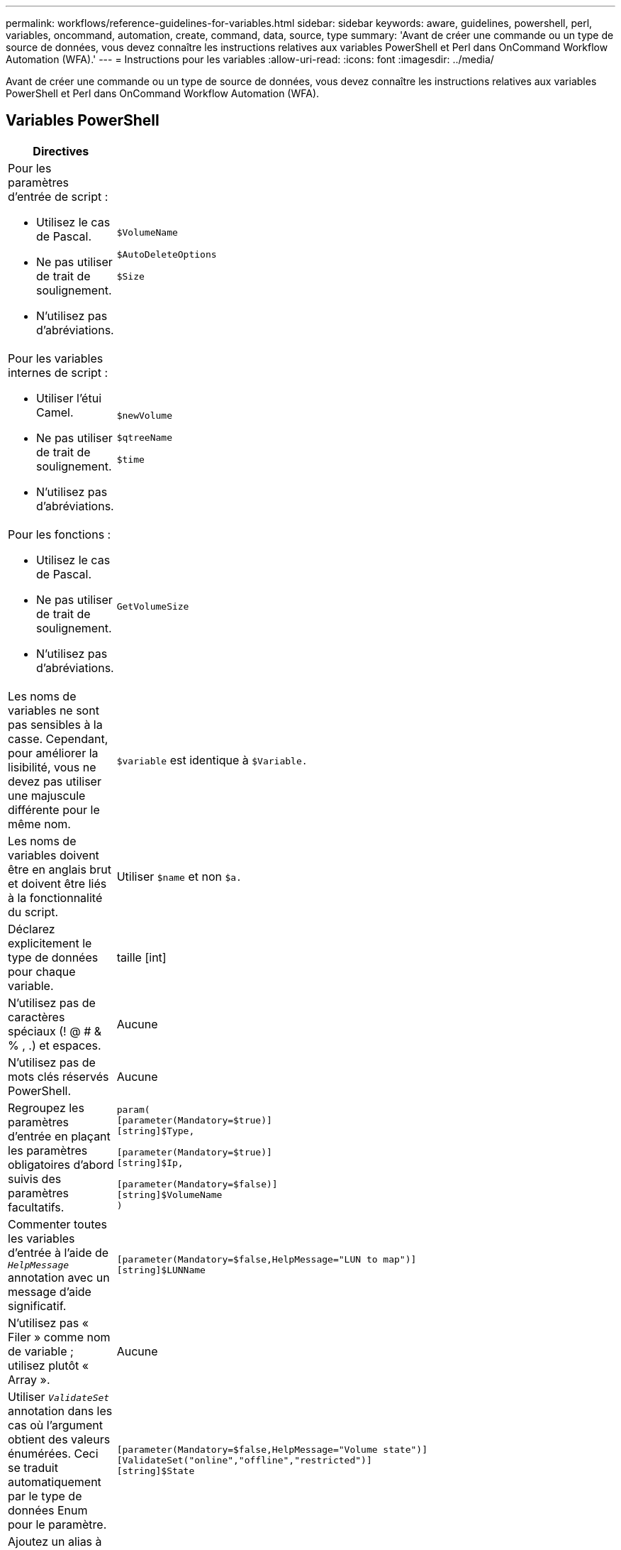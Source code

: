 ---
permalink: workflows/reference-guidelines-for-variables.html 
sidebar: sidebar 
keywords: aware, guidelines, powershell, perl, variables, oncommand, automation, create, command, data, source, type 
summary: 'Avant de créer une commande ou un type de source de données, vous devez connaître les instructions relatives aux variables PowerShell et Perl dans OnCommand Workflow Automation (WFA).' 
---
= Instructions pour les variables
:allow-uri-read: 
:icons: font
:imagesdir: ../media/


[role="lead"]
Avant de créer une commande ou un type de source de données, vous devez connaître les instructions relatives aux variables PowerShell et Perl dans OnCommand Workflow Automation (WFA).



== Variables PowerShell

[cols="2*"]
|===
| Directives | Exemple 


 a| 
Pour les paramètres d'entrée de script :

* Utilisez le cas de Pascal.
* Ne pas utiliser de trait de soulignement.
* N'utilisez pas d'abréviations.

 a| 
`$VolumeName`

`$AutoDeleteOptions`

`$Size`



 a| 
Pour les variables internes de script :

* Utiliser l'étui Camel.
* Ne pas utiliser de trait de soulignement.
* N'utilisez pas d'abréviations.

 a| 
`$newVolume`

`$qtreeName`

`$time`



 a| 
Pour les fonctions :

* Utilisez le cas de Pascal.
* Ne pas utiliser de trait de soulignement.
* N'utilisez pas d'abréviations.

 a| 
`GetVolumeSize`



 a| 
Les noms de variables ne sont pas sensibles à la casse. Cependant, pour améliorer la lisibilité, vous ne devez pas utiliser une majuscule différente pour le même nom.
 a| 
`$variable` est identique à `$Variable.`



 a| 
Les noms de variables doivent être en anglais brut et doivent être liés à la fonctionnalité du script.
 a| 
Utiliser `$name` et non `$a.`



 a| 
Déclarez explicitement le type de données pour chaque variable.
 a| 
[nom de chaîne]

taille [int]



 a| 
N'utilisez pas de caractères spéciaux (! @ # & % , .) et espaces.
 a| 
Aucune



 a| 
N'utilisez pas de mots clés réservés PowerShell.
 a| 
Aucune



 a| 
Regroupez les paramètres d'entrée en plaçant les paramètres obligatoires d'abord suivis des paramètres facultatifs.
 a| 
[listing]
----
param(
[parameter(Mandatory=$true)]
[string]$Type,

[parameter(Mandatory=$true)]
[string]$Ip,

[parameter(Mandatory=$false)]
[string]$VolumeName
)
----


 a| 
Commenter toutes les variables d'entrée à l'aide de `_HelpMessage_` annotation avec un message d'aide significatif.
 a| 
[listing]
----
[parameter(Mandatory=$false,HelpMessage="LUN to map")]
[string]$LUNName
----


 a| 
N'utilisez pas « Filer » comme nom de variable ; utilisez plutôt « Array ».
 a| 
Aucune



 a| 
Utiliser `_ValidateSet_` annotation dans les cas où l'argument obtient des valeurs énumérées. Ceci se traduit automatiquement par le type de données Enum pour le paramètre.
 a| 
[listing]
----
[parameter(Mandatory=$false,HelpMessage="Volume state")]
[ValidateSet("online","offline","restricted")]
[string]$State
----


 a| 
Ajoutez un alias à un paramètre qui se termine par "`_Capacity`" pour indiquer que le paramètre est de type de capacité.
 a| 
La commande « Create Volume » utilise les alias comme suit :

[listing]
----
[parameter(Mandatory=$false,HelpMessage="Volume increment size in MB")]
[Alias("AutosizeIncrementSize_Capacity")]
[int]$AutosizeIncrementSize
----


 a| 
Ajoutez un alias à un paramètre qui se termine par "`_Password`" pour indiquer que le paramètre est de type mot de passe.
 a| 
[listing]
----
param (
  [parameter(Mandatory=$false, HelpMessage="In order to create an Active Directory machine account for the CIFS server or setup CIFS service for Storage Virtual Machine, you must supply the password of a Windows account with sufficient privileges")]  [Alias("Pwd_Password")]  [string]$ADAdminPassword
)
----
|===


== Variables Perl

[cols="2*"]
|===
| Directives | Exemple 


 a| 
Pour les paramètres d'entrée de script :

* Utilisez le cas de Pascal.
* Ne pas utiliser de trait de soulignement.
* N'utilisez pas d'abréviations.

 a| 
`$VolumeName`

`$AutoDeleteOptions`

`$Size`



 a| 
N'utilisez pas d'abréviations pour les variables internes de script.
 a| 
`$new_volume`

`$qtree_name`

`$time`



 a| 
N'utilisez pas d'abréviations pour les fonctions.
 a| 
`get_volume_size`



 a| 
Les noms de variables sont sensibles à la casse. Pour améliorer la lisibilité, vous ne devez pas utiliser de majuscules différentes pour le même nom.
 a| 
`$variable` n'est pas identique à `$Variable.`



 a| 
Les noms de variables doivent être en anglais brut et doivent être liés à la fonctionnalité du script.
 a| 
Utiliser `$name` et non `$a.`



 a| 
Regroupez les paramètres d'entrée en plaçant d'abord les paramètres obligatoires, puis les paramètres facultatifs.
 a| 
Aucune



 a| 
Dans la fonction GetOptions, déclarez explicitement le type de données de chaque variable pour les paramètres d'entrée.
 a| 
[listing]
----
GetOptions(
	"Name=s"=>\$Name,
	"Size=i"=>\$Size
)
----


 a| 
N'utilisez pas « Filer » comme nom de variable ; utilisez plutôt « Array ».
 a| 
Aucune



 a| 
Perl n'inclut pas le `_ValidateSet_` annotation des valeurs énumérées. Utilisez des déclarations explicites « si » pour les cas où l'argument obtient des valeurs énumérées.
 a| 
[listing]
----
if
(defined$SpaceGuarantee&&!($SpaceGuaranteeeq'none'||$SpaceGuaranteeeq'volume'||$SpaceGuaranteeeq'file'))
{
	die'Illegal SpaceGuarantee argument: \''.$SpaceGuarantee.'\'';
}
----


 a| 
Toutes les commandes Perl WFA doivent utiliser le pragma "dit" pour décourager l'utilisation de constructions dangereuses pour les variables, les références et les sous-routines.
 a| 
[listing]
----
use strict;
# the above is equivalent to
use strictvars;
use strictsubs;
use strictrefs;
----


 a| 
Toutes les commandes Perl WFA doivent utiliser les modules Perl suivants :

* Getopt
+
Ceci est utilisé pour spécifier les paramètres d'entrée.

* Util. Wutil
+
Cette fonction est utilisée pour les fonctions d'utilitaire fournies pour la journalisation des commandes, la génération de rapports sur la progression des commandes, la connexion aux contrôleurs de matrice, etc.


 a| 
[listing]
----
use Getopt::Long;
use NaServer;
use WFAUtil;
----
|===